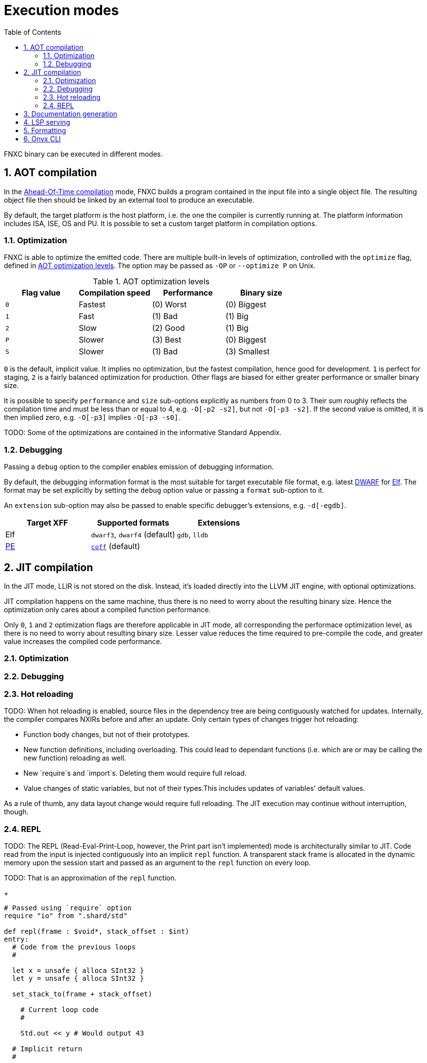 = Execution modes
:toc:
:sectnums:

FNXC binary can be executed in different modes.

== AOT compilation

In the https://en.wikipedia.org/wiki/Ahead-of-time_compilation[Ahead-Of-Time compilation] mode, FNXC builds a program contained in the input file into a single object file.
The resulting object file then should be linked by an external tool to produce an executable.

By default, the target platform is the host platform, i.e. the one the compiler is currently running at.
The platform information includes ISA, ISE, OS and PU.
It is possible to set a custom target platform in compilation options.

=== Optimization

FNXC is able to optimize the emitted code.
There are multiple built-in levels of optimization, controlled with the `optimize` flag, defined in xref:table-aot-optimization-levels[].
The option may be passed as `-OP` or `--optimize P` on Unix.

[[table-aot-optimization-levels]]
.AOT optimization levels
[cols="1m, 3*", options="header"]
|===
| Flag value | Compilation speed | Performance | Binary size

| 0
| Fastest
| (0) Worst
| (0) Biggest

| 1
| Fast
| (1) Bad
| (1) Big

| 2
| Slow
| (2) Good
| (1) Big

| P
| Slower
| (3) Best
| (0) Biggest

| S
| Slower
| (1) Bad
| (3) Smallest
|===

`0` is the default, implicit value.
It implies no optimization, but the fastest compilation, hence good for development.
`1` is perfect for staging, `2` is a fairly balanced optimization for production.
Other flags are biased for either greater performance or smaller binary size.

It is possible to specify `performance` and `size` sub-options explicitly as numbers from 0 to 3. Their sum roughly reflects the compilation time and must be less than or equal to 4, e.g.
`-O[-p2 -s2]`, but not `-O[-p3 -s2]`.
If the second value is omitted, it is then implied zero, e.g. `-O[-p3]` implies `-O[-p3 -s0]`.

TODO: Some of the optimizations are contained in the informative Standard Appendix.

=== Debugging

Passing a `debug` option to the compiler enables emission of debugging information.

By default, the debugging information format is the most suitable for target executable file format, e.g. latest https://en.wikipedia.org/wiki/DWARF[DWARF] for https://en.wikipedia.org/wiki/Executable_and_Linkable_Format[Elf].
The format may be set explicitly by setting the `debug` option value or passing a `format` sub-option to it.

An `extension` sub-option may also be passed to enable specific debugger's extensions, e.g. `-d[-egdb]`.

[cols=3, options="header"]
|===
| Target XFF
| Supported formats
| Extensions

| Elf
| `dwarf3`, `dwarf4` (default)
| `gdb`, `lldb`

| https://en.wikipedia.org/wiki/Portable_Executable[PE]
| https://en.wikipedia.org/wiki/COFF[`coff`] (default)
|
|===

== JIT compilation

In the JIT mode, LLIR is not stored on the disk.
Instead, it's loaded directly into the LLVM JIT engine, with optional optimizations.

JIT compilation happens on the same machine, thus there is no need to worry about the resulting binary size.
Hence the optimization only cares about a compiled function performance.

Only `0`, `1` and `2` optimization flags are therefore applicable in JIT mode, all corresponding the performace optimization level, as there is no need to worry about resulting binary size.
Lesser value reduces the time required to pre-compile the code, and greater value increases the compiled code performance.

=== Optimization

=== Debugging

=== Hot reloading

TODO: When hot reloading is enabled, source files in the dependency tree are being contiguously watched for updates.
Internally, the compiler compares NXIRs before and after an update.
Only certain types of changes trigger hot reloading:

* Function body changes, but not of their prototypes.

* New function definitions, including overloading.
This could lead to dependant functions (i.e. which are or may be calling the new function) reloading as well.

* New `require`s and `import`s.
Deleting them would require full reload.

* Value changes of static variables, but not of their types.This includes updates of variables' default values.

As a rule of thumb, any data layout change would require full reloading.
The JIT execution may continue without interruption, though.

=== REPL

TODO: The REPL (Read-Eval-Print-Loop, however, the Print part isn't implemented) mode is architecturally similar to JIT.
Code read from the input is injected contiguously into an implicit `repl` function.
A transparent stack frame is allocated in the dynamic memory upon the session start and passed as an argument to the `repl` function on every loop.

TODO: That is an approximation of the `repl` function.
+
```nx
# Passed using `require` option
require "io" from ".shard/std"

def repl(frame : $void*, stack_offset : $int)
entry:
  # Code from the previous loops
  #

  let x = unsafe { alloca SInt32 }
  let y = unsafe { alloca SInt32 }

  set_stack_to(frame + stack_offset)

    # Current loop code
    #

    Std.out << y # Would output 43

  # Implicit return
  #

  return frame + @sizeof(SInt32) * 2 # Return the new offset
end
```

== Documentation generation

FNXC can generate documentation for a target program.

The default `format` option value for generated documentation is `bin`, i.e. the standardized Onyx Binary API format.
If the format set to C header, only the exported entities are documented.
For example, `fnxc doc -fh main.nx -omain.h`.

.API documentation formats
[cols="1, 1m", options="header"]
|===
| Format
| Option value and default extension

| Onyx Binary API (default)
| bin

| MessagePack
| msgpack

| JSON
| json

| DSON
| dson

| YAML
| yaml

| XML
| xml

| C header
| h
|===

== LSP serving

== Formatting

== Onyx CLI
